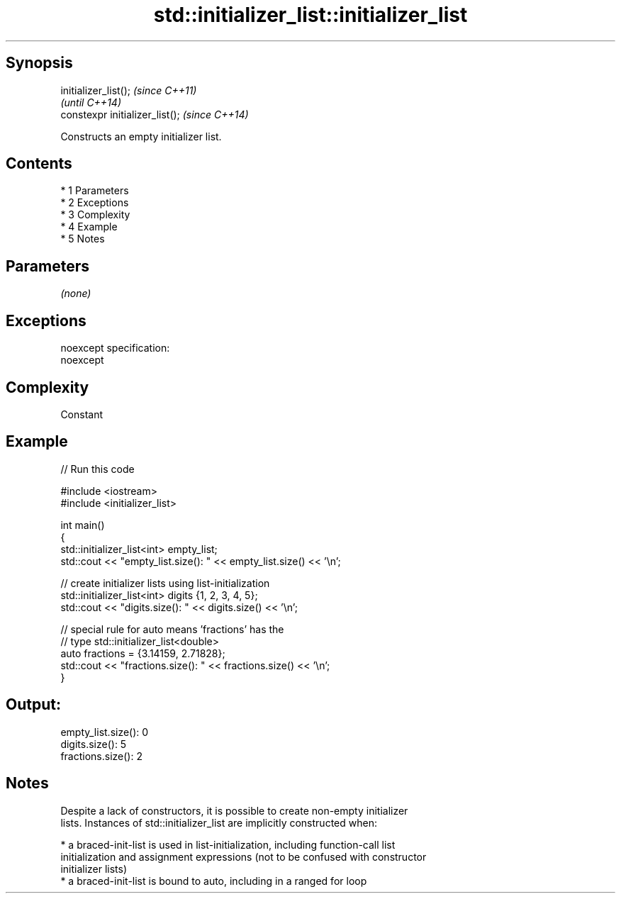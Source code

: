 .TH std::initializer_list::initializer_list 3 "Apr 19 2014" "1.0.0" "C++ Standard Libary"
.SH Synopsis
   initializer_list();            \fI(since C++11)\fP
                                  \fI(until C++14)\fP
   constexpr initializer_list();  \fI(since C++14)\fP

   Constructs an empty initializer list.

.SH Contents

     * 1 Parameters
     * 2 Exceptions
     * 3 Complexity
     * 4 Example
     * 5 Notes

.SH Parameters

   \fI(none)\fP

.SH Exceptions

   noexcept specification:
   noexcept

.SH Complexity

   Constant

.SH Example

   
// Run this code

 #include <iostream>
 #include <initializer_list>

 int main()
 {
     std::initializer_list<int> empty_list;
     std::cout << "empty_list.size(): " << empty_list.size() << '\\n';

     // create initializer lists using list-initialization
     std::initializer_list<int> digits {1, 2, 3, 4, 5};
     std::cout << "digits.size(): " << digits.size() << '\\n';

     // special rule for auto means 'fractions' has the
     // type std::initializer_list<double>
     auto fractions = {3.14159, 2.71828};
     std::cout << "fractions.size(): " << fractions.size() << '\\n';
 }

.SH Output:

 empty_list.size(): 0
 digits.size(): 5
 fractions.size(): 2

.SH Notes

   Despite a lack of constructors, it is possible to create non-empty initializer
   lists. Instances of std::initializer_list are implicitly constructed when:

     * a braced-init-list is used in list-initialization, including function-call list
       initialization and assignment expressions (not to be confused with constructor
       initializer lists)
     * a braced-init-list is bound to auto, including in a ranged for loop

